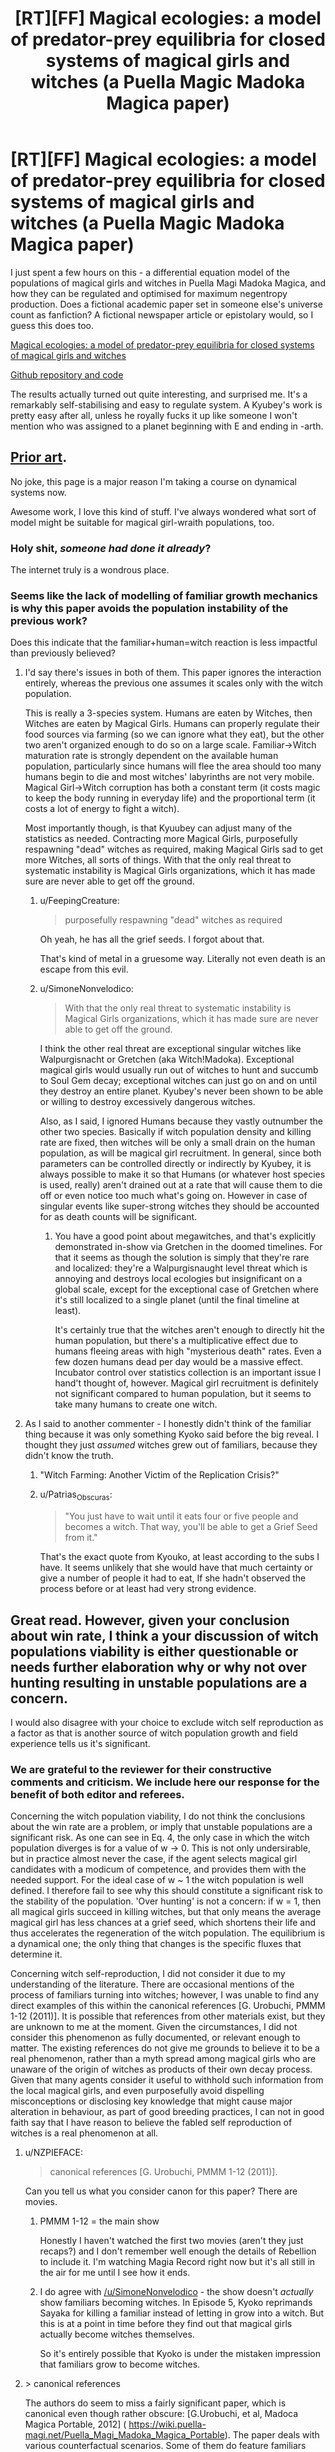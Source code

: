 #+TITLE: [RT][FF] Magical ecologies: a model of predator-prey equilibria for closed systems of magical girls and witches (a Puella Magic Madoka Magica paper)

* [RT][FF] Magical ecologies: a model of predator-prey equilibria for closed systems of magical girls and witches (a Puella Magic Madoka Magica paper)
:PROPERTIES:
:Author: SimoneNonvelodico
:Score: 55
:DateUnix: 1582385677.0
:DateShort: 2020-Feb-22
:END:
I just spent a few hours on this - a differential equation model of the populations of magical girls and witches in Puella Magi Madoka Magica, and how they can be regulated and optimised for maximum negentropy production. Does a fictional academic paper set in someone else's universe count as fanfiction? A fictional newspaper article or epistolary would, so I guess this does too.

[[https://github.com/higgs-bosoff/pmmm-ecology/raw/master/paper/mweco.pdf][Magical ecologies: a model of predator-prey equilibria for closed systems of magical girls and witches]]

[[https://github.com/higgs-bosoff/pmmm-ecology][Github repository and code]]

The results actually turned out quite interesting, and surprised me. It's a remarkably self-stabilising and easy to regulate system. A Kyubey's work is pretty easy after all, unless he royally fucks it up like someone I won't mention who was assigned to a planet beginning with E and ending in -arth.


** [[https://wiki.puella-magi.net/Population_dynamics][Prior art]].

No joke, this page is a major reason I'm taking a course on dynamical systems now.

Awesome work, I love this kind of stuff. I've always wondered what sort of model might be suitable for magical girl-wraith populations, too.
:PROPERTIES:
:Author: zwerhau
:Score: 20
:DateUnix: 1582401170.0
:DateShort: 2020-Feb-22
:END:

*** Holy shit, /someone had done it already/?

The internet truly is a wondrous place.
:PROPERTIES:
:Author: SimoneNonvelodico
:Score: 13
:DateUnix: 1582403616.0
:DateShort: 2020-Feb-23
:END:


*** Seems like the lack of modelling of familiar growth mechanics is why this paper avoids the population instability of the previous work?

Does this indicate that the familiar+human=witch reaction is less impactful than previously believed?
:PROPERTIES:
:Author: FeepingCreature
:Score: 7
:DateUnix: 1582402199.0
:DateShort: 2020-Feb-22
:END:

**** I'd say there's issues in both of them. This paper ignores the interaction entirely, whereas the previous one assumes it scales only with the witch population.

This is really a 3-species system. Humans are eaten by Witches, then Witches are eaten by Magical Girls. Humans can properly regulate their food sources via farming (so we can ignore what they eat), but the other two aren't organized enough to do so on a large scale. Familiar->Witch maturation rate is strongly dependent on the available human population, particularly since humans will flee the area should too many humans begin to die and most witches' labyrinths are not very mobile. Magical Girl->Witch corruption has both a constant term (it costs magic to keep the body running in everyday life) and the proportional term (it costs a lot of energy to fight a witch).

Most importantly though, is that Kyuubey can adjust many of the statistics as needed. Contracting more Magical Girls, purposefully respawning "dead" witches as required, making Magical Girls sad to get more Witches, all sorts of things. With that the only real threat to systematic instability is Magical Girls organizations, which it has made sure are never able to get off the ground.
:PROPERTIES:
:Author: notgreat
:Score: 6
:DateUnix: 1582404652.0
:DateShort: 2020-Feb-23
:END:

***** u/FeepingCreature:
#+begin_quote
  purposefully respawning "dead" witches as required
#+end_quote

Oh yeah, he has all the grief seeds. I forgot about that.

That's kind of metal in a gruesome way. Literally not even death is an escape from this evil.
:PROPERTIES:
:Author: FeepingCreature
:Score: 6
:DateUnix: 1582405146.0
:DateShort: 2020-Feb-23
:END:


***** u/SimoneNonvelodico:
#+begin_quote
  With that the only real threat to systematic instability is Magical Girls organizations, which it has made sure are never able to get off the ground.
#+end_quote

I think the other real threat are exceptional singular witches like Walpurgisnacht or Gretchen (aka Witch!Madoka). Exceptional magical girls would usually run out of witches to hunt and succumb to Soul Gem decay; exceptional witches can just go on and on until they destroy an entire planet. Kyubey's never been shown to be able or willing to destroy excessively dangerous witches.

Also, as I said, I ignored Humans because they vastly outnumber the other two species. Basically if witch population density and killing rate are fixed, then witches will be only a small drain on the human population, as will be magical girl recruitment. In general, since both parameters can be controlled directly or indirectly by Kyubey, it is always possible to make it so that Humans (or whatever host species is used, really) aren't drained out at a rate that will cause them to die off or even notice too much what's going on. However in case of singular events like super-strong witches they should be accounted for as death counts will be significant.
:PROPERTIES:
:Author: SimoneNonvelodico
:Score: 2
:DateUnix: 1582408384.0
:DateShort: 2020-Feb-23
:END:

****** You have a good point about megawitches, and that's explicitly demonstrated in-show via Gretchen in the doomed timelines. For that it seems as though the solution is simply that they're rare and localized: they're a Walpurgisnaught level threat which is annoying and destroys local ecologies but insignificant on a global scale, except for the exceptional case of Gretchen where it's still localized to a single planet (until the final timeline at least).

It's certainly true that the witches aren't enough to directly hit the human population, but there's a multiplicative effect due to humans fleeing areas with high "mysterious death" rates. Even a few dozen humans dead per day would be a massive effect. Incubator control over statistics collection is an important issue I hand't thought of, however. Magical girl recruitment is definitely not significant compared to human population, but it seems to take many humans to create one witch.
:PROPERTIES:
:Author: notgreat
:Score: 3
:DateUnix: 1582410897.0
:DateShort: 2020-Feb-23
:END:


**** As I said to another commenter - I honestly didn't think of the familiar thing because it was only something Kyoko said before the big reveal. I thought they just /assumed/ witches grew out of familiars, because they didn't know the truth.
:PROPERTIES:
:Author: SimoneNonvelodico
:Score: 4
:DateUnix: 1582403677.0
:DateShort: 2020-Feb-23
:END:

***** "Witch Farming: Another Victim of the Replication Crisis?"
:PROPERTIES:
:Author: FeepingCreature
:Score: 13
:DateUnix: 1582408339.0
:DateShort: 2020-Feb-23
:END:


***** u/Patrias_Obscuras:
#+begin_quote
  "You just have to wait until it eats four or five people and becomes a witch. That way, you'll be able to get a Grief Seed from it."
#+end_quote

That's the exact quote from Kyouko, at least according to the subs I have. It seems unlikely that she would have that much certainty or give a number of people it had to eat, If she hadn't observed the process before or at least had very strong evidence.
:PROPERTIES:
:Author: Patrias_Obscuras
:Score: 8
:DateUnix: 1582422717.0
:DateShort: 2020-Feb-23
:END:


** Great read. However, given your conclusion about win rate, I think a your discussion of witch populations viability is either questionable or needs further elaboration why or why not over hunting resulting in unstable populations are a concern.

I would also disagree with your choice to exclude witch self reproduction as a factor as that is another source of witch population growth and field experience tells us it's significant.
:PROPERTIES:
:Author: MSpekkio
:Score: 9
:DateUnix: 1582388202.0
:DateShort: 2020-Feb-22
:END:

*** We are grateful to the reviewer for their constructive comments and criticism. We include here our response for the benefit of both editor and referees.

Concerning the witch population viability, I do not think the conclusions about the win rate are a problem, or imply that unstable populations are a significant risk. As one can see in Eq. 4, the only case in which the witch population diverges is for a value of w -> 0. This is not only undersirable, but in practice almost never the case, if the agent selects magical girl candidates with a modicum of competence, and provides them with the needed support. For the ideal case of w ~ 1 the witch population is well defined. I therefore fail to see why this should constitute a significant risk to the stability of the population. 'Over hunting' is not a concern: if w = 1, then all magical girls succeed in killing witches, but that only means the average magical girl has less chances at a grief seed, which shortens their life and thus accelerates the regeneration of the witch population. The equilibrium is a dynamical one; the only thing that changes is the specific fluxes that determine it.

Concerning witch self-reproduction, I did not consider it due to my understanding of the literature. There are occasional mentions of the process of familiars turning into witches; however, I was unable to find any direct examples of this within the canonical references [G. Urobuchi, PMMM 1-12 (2011)]. It is possible that references from other materials exist, but they are unknown to me at the moment. Given the circumstances, I did not consider this phenomenon as fully documented, or relevant enough to matter. The existing references do not give me grounds to believe it to be a real phenomenon, rather than a myth spread among magical girls who are unaware of the origin of witches as products of their own decay process. Given that many agents consider it useful to withhold such information from the local magical girls, and even purposefully avoid dispelling misconceptions or disclosing key knowledge that might cause major alteration in behaviour, as part of good breeding practices, I can not in good faith say that I have reason to believe the fabled self reproduction of witches is a real phenomenon at all.
:PROPERTIES:
:Author: SimoneNonvelodico
:Score: 13
:DateUnix: 1582393161.0
:DateShort: 2020-Feb-22
:END:

**** u/NZPIEFACE:
#+begin_quote
  canonical references [G. Urobuchi, PMMM 1-12 (2011)].
#+end_quote

Can you tell us what you consider canon for this paper? There are movies.
:PROPERTIES:
:Author: NZPIEFACE
:Score: 6
:DateUnix: 1582395430.0
:DateShort: 2020-Feb-22
:END:

***** PMMM 1-12 = the main show

Honestly I haven't watched the first two movies (aren't they just recaps?) and I don't remember well enough the details of Rebellion to include it. I'm watching Magia Record right now but it's all still in the air for me until I see how it ends.
:PROPERTIES:
:Author: SimoneNonvelodico
:Score: 6
:DateUnix: 1582395881.0
:DateShort: 2020-Feb-22
:END:


***** I do agree with [[/u/SimoneNonvelodico]] - the show doesn't /actually/ show familiars becoming witches. In Episode 5, Kyoko reprimands Sayaka for killing a familiar instead of letting in grow into a witch. But this is at a point in time before they find out that magical girls actually become witches themselves.

So it's entirely possible that Kyoko is under the mistaken impression that familiars grow to become witches.
:PROPERTIES:
:Author: reilwin
:Score: 5
:DateUnix: 1582410987.0
:DateShort: 2020-Feb-23
:END:


**** > canonical references

The authors do seem to miss a fairly significant paper, which is canonical even though rather obscure: [G.Urobuchi, et al, Madoca Magica Portable, 2012] ( [[https://wiki.puella-magi.net/Puella_Magi_Madoka_Magica_Portable]]). The paper deals with various counterfactual scenarios. Some of them do feature familiars turning into witches.
:PROPERTIES:
:Author: gRRUR
:Score: 3
:DateUnix: 1582451839.0
:DateShort: 2020-Feb-23
:END:


** This is such an odd crossover of fields that I don't know if I should be impressed it exists or critical that you only bothered to draw references from three sources.

I think you might have capstoned my weekend early. Thanks for the link!

PS. it's totally fanfiction since we all know Kyubei #65471 is too busy saving the universe to publish a paper on the side.
:PROPERTIES:
:Author: PDNeznor
:Score: 8
:DateUnix: 1582391229.0
:DateShort: 2020-Feb-22
:END:

*** u/SimoneNonvelodico:
#+begin_quote
  critical that you only bothered to draw references from three sources
#+end_quote

Is that you, Reviewer #2, my old nemesis?
:PROPERTIES:
:Author: SimoneNonvelodico
:Score: 14
:DateUnix: 1582391552.0
:DateShort: 2020-Feb-22
:END:


** This.

This is the type of writing that fits this sub /perfectly/.

Though there's one thing bothering me about the model: magical girls have variable potential, subsequent power (and powerset), personality as well as a growing body of experience and skill to draw on (as well as trauma, which reduces their effectiveness), which also most likely does influence the resultant Witch. And that's without considering the socio-economic ramifications of being a Magical Girl, of the way they form and dissolve groups, for purposes of teaching/hunting/companionship, or how is it influenced by local ecology.

Now, I am pretty sure that most of those variables would massively complicate this model without providing much of a benefit to general predictive power (as it mostly makes difference in vastly anomalous situations, see Madoka Incident^{\}1])), but it's something to consider for any future research attempt.

EDIT: In fact, I can see why Incubators as a whole have a severe problem with understanding human motivation and psychology.

Can you /imagine/ the amount of work that would have to go into making a specific model of Puella Magi ecosystem on a human-inhabited world? This model wouldn't even have any use outside of Earth! It's pretty much a complete waste of computational resources for Incubators, which could be used for literally anything else, like better entropy management models.
:PROPERTIES:
:Author: PurposefulZephyr
:Score: 6
:DateUnix: 1582406903.0
:DateShort: 2020-Feb-23
:END:

*** Oh, absolutely, this is what I would refer to as a 'mean field' model.

I had considered a more advanced model. One way to implement what you say would be to have a Monte Carlo model with individually instantiated Magical Girls and Witches, each with their own stats (randomly selected with some kind of distribution), and have them move across a board randomly, and do battle if they meet. Then it's possible to observe the emergence parameters like /w/ - which would simply be the result of comparison between respective combat strengths - and /b/ - a function of the density of population. We could see limit effects as the number of battles might stop being linear in M and W if we go into an overpopulation regime (a bit like the perfect gas equation stops applying when the excluded volume becomes significant). And we would see random fluctuations (if only because M and W would be discrete, not continuous, variables).

It's definitely possible. I didn't do it because it would become far more complicated and really, I didn't have /that much/ time to spend on this today. Plus I think the results wouldn't be too different, unless we consider further mechanisms such giving magical girls or witches experience and thus the ability to level up, which could generate a singularity if one becomes so strong they start winning every time.
:PROPERTIES:
:Author: SimoneNonvelodico
:Score: 6
:DateUnix: 1582408229.0
:DateShort: 2020-Feb-23
:END:
